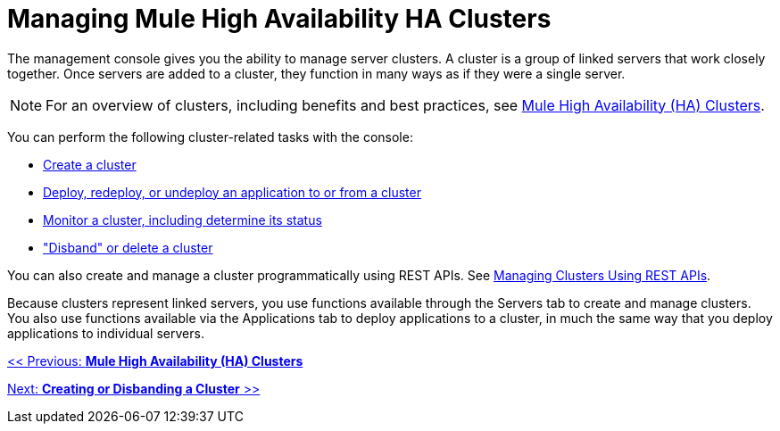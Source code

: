 = Managing Mule High Availability HA Clusters

The management console gives you the ability to manage server clusters. A cluster is a group of linked servers that work closely together. Once servers are added to a cluster, they function in many ways as if they were a single server.

[NOTE]
For an overview of clusters, including benefits and best practices, see link:/documentation-3.2/display/32X/Mule+High+Availability+%28HA%29+Clusters[Mule High Availability (HA) Clusters].

You can perform the following cluster-related tasks with the console:

* link:/documentation-3.2/display/32X/Creating+or+Disbanding+a+Cluster[Create a cluster]
* link:/documentation-3.2/display/32X/Deploying%2C+Redeploying%2C+or+Undeploying+an+Application+To+or+From+a+Cluster[Deploy, redeploy, or undeploy an application to or from a cluster]
* link:/documentation-3.2/display/32X/Monitoring+a+Cluster[Monitor a cluster, including determine its status]
* link:/documentation-3.2/display/32X/Creating+or+Disbanding+a+Cluster["Disband" or delete a cluster]

You can also create and manage a cluster programmatically using REST APIs. See link:/documentation-3.2/display/32X/Managing+Clusters+Using+REST+APIs[Managing Clusters Using REST APIs].

Because clusters represent linked servers, you use functions available through the Servers tab to create and manage clusters. You also use functions available via the Applications tab to deploy applications to a cluster, in much the same way that you deploy applications to individual servers.

link:/documentation-3.2/display/32X/Mule+High+Availability+%28HA%29+Clusters[<< Previous: *Mule High Availability (HA) Clusters*]

link:/documentation-3.2/display/32X/Creating+or+Disbanding+a+Cluster[Next: *Creating or Disbanding a Cluster* >>]
